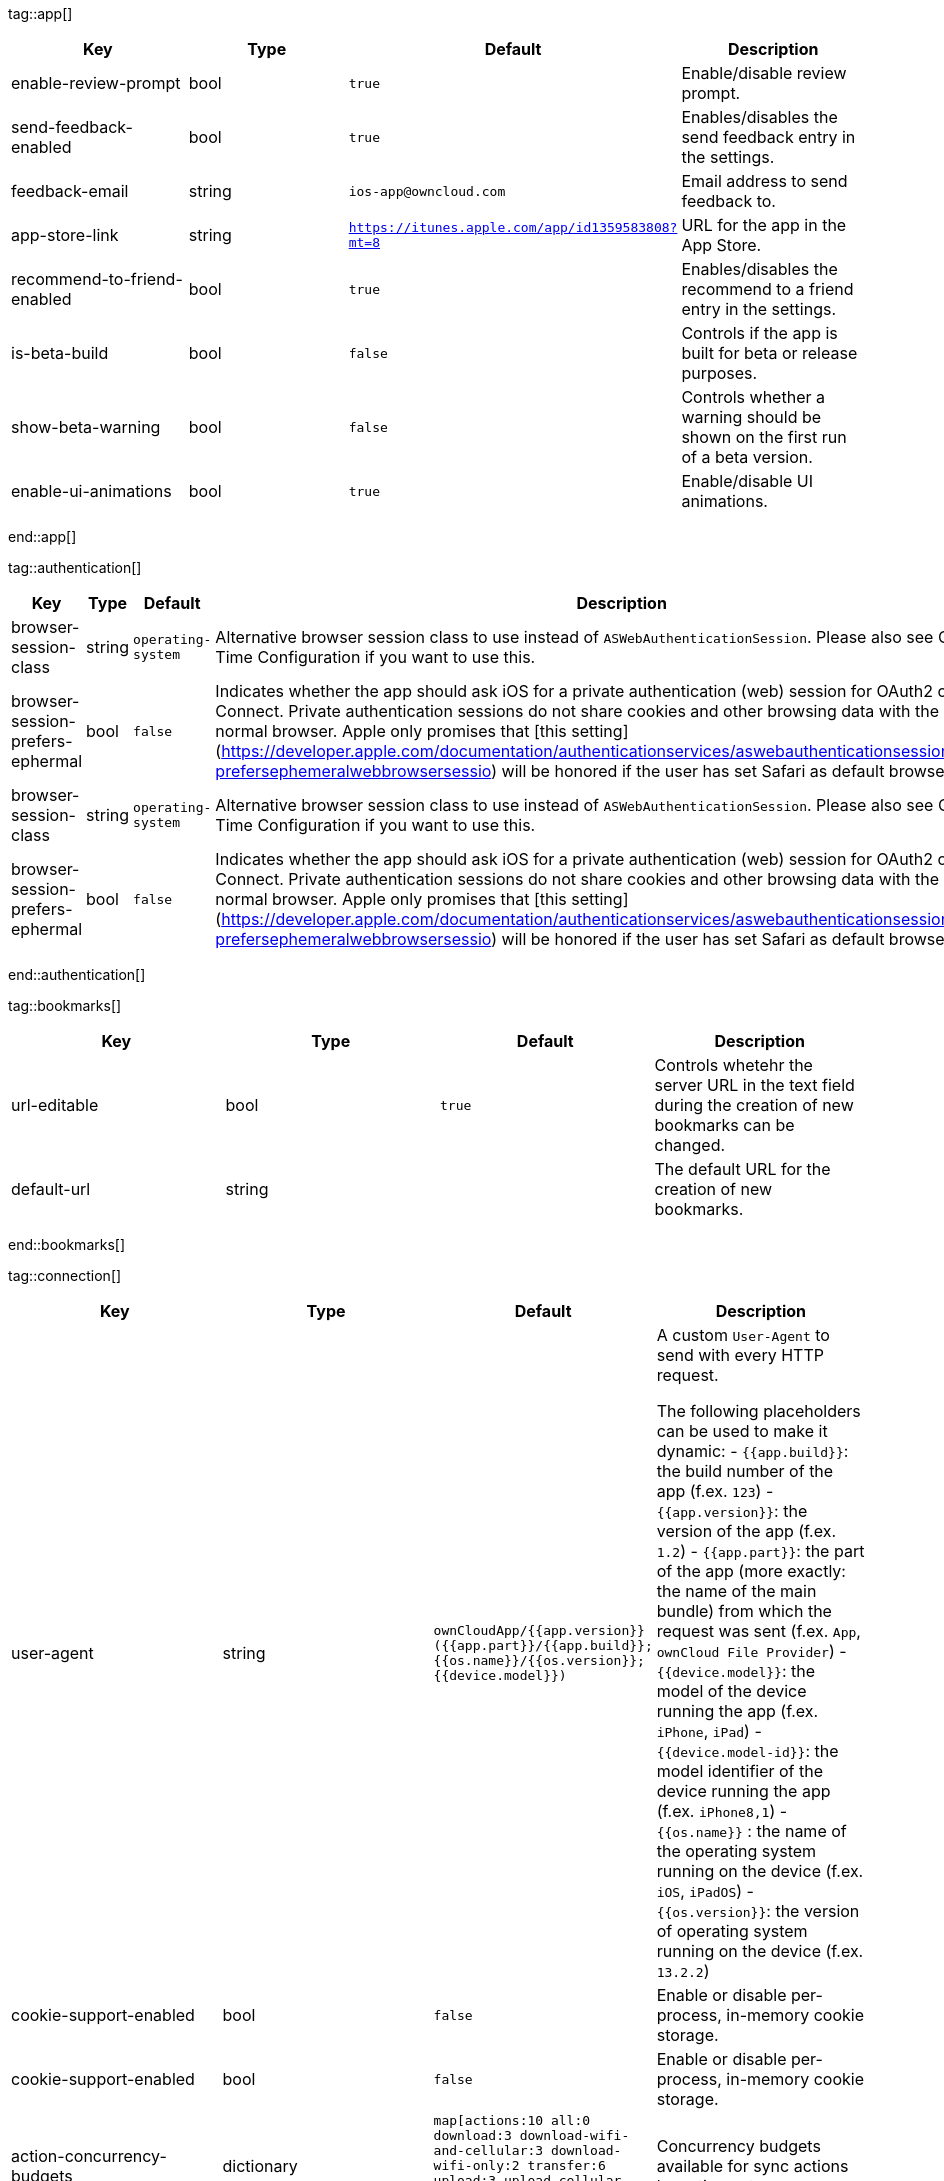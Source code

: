 
tag::app[]
[cols=4*,options=header] 
|=== 
|Key 
|Type 
|Default 
|Description 


|enable-review-prompt
|bool 
|`true` 
|Enable/disable review prompt.

|send-feedback-enabled
|bool 
|`true` 
|Enables/disables the send feedback entry in the settings.

|feedback-email
|string 
|`ios-app@owncloud.com` 
|Email address to send feedback to.

|app-store-link
|string 
|`https://itunes.apple.com/app/id1359583808?mt=8` 
|URL for the app in the App Store.

|recommend-to-friend-enabled
|bool 
|`true` 
|Enables/disables the recommend to a friend entry in the settings.

|is-beta-build
|bool 
|`false` 
|Controls if the app is built for beta or release purposes.

|show-beta-warning
|bool 
|`false` 
|Controls whether a warning should be shown on the first run of a beta version.

|enable-ui-animations
|bool 
|`true` 
|Enable/disable UI animations.

|=== 
end::app[]


tag::authentication[]
[cols=4*,options=header] 
|=== 
|Key 
|Type 
|Default 
|Description 


|browser-session-class
|string 
|`operating-system` 
|Alternative browser session class to use instead of `ASWebAuthenticationSession`. Please also see Compile Time Configuration if you want to use this.

|browser-session-prefers-ephermal
|bool 
|`false` 
|Indicates whether the app should ask iOS for a private authentication (web) session for OAuth2 or OpenID Connect. Private authentication sessions do not share cookies and other browsing data with the user's normal browser. Apple only promises that [this setting](https://developer.apple.com/documentation/authenticationservices/aswebauthenticationsession/3237231-prefersephemeralwebbrowsersessio) will be honored if the user has set Safari as default browser.

|browser-session-class
|string 
|`operating-system` 
|Alternative browser session class to use instead of `ASWebAuthenticationSession`. Please also see Compile Time Configuration if you want to use this.

|browser-session-prefers-ephermal
|bool 
|`false` 
|Indicates whether the app should ask iOS for a private authentication (web) session for OAuth2 or OpenID Connect. Private authentication sessions do not share cookies and other browsing data with the user's normal browser. Apple only promises that [this setting](https://developer.apple.com/documentation/authenticationservices/aswebauthenticationsession/3237231-prefersephemeralwebbrowsersessio) will be honored if the user has set Safari as default browser.

|=== 
end::authentication[]


tag::bookmarks[]
[cols=4*,options=header] 
|=== 
|Key 
|Type 
|Default 
|Description 


|url-editable
|bool 
|`true` 
|Controls whetehr the server URL in the text field during the creation of new bookmarks can be changed.

|default-url
|string 
| 
|The default URL for the creation of new bookmarks.

|=== 
end::bookmarks[]


tag::connection[]
[cols=4*,options=header] 
|=== 
|Key 
|Type 
|Default 
|Description 


|user-agent
|string 
|`ownCloudApp/{{app.version}} ({{app.part}}/{{app.build}}; {{os.name}}/{{os.version}}; {{device.model}})` 
|A custom `User-Agent` to send with every HTTP request.

The following placeholders can be used to make it dynamic:
- `{{app.build}}`: the build number of the app (f.ex. `123`)
- `{{app.version}}`: the version of the app (f.ex. `1.2`)
- `{{app.part}}`: the part of the app (more exactly: the name of the main bundle) from which the request was sent (f.ex. `App`, `ownCloud File Provider`)
- `{{device.model}}`: the model of the device running the app (f.ex. `iPhone`, `iPad`)
- `{{device.model-id}}`: the model identifier of the device running the app (f.ex. `iPhone8,1`)
- `{{os.name}}` : the name of the operating system running on the device (f.ex. `iOS`, `iPadOS`)
- `{{os.version}}`: the version of operating system running on the device (f.ex. `13.2.2`)


|cookie-support-enabled
|bool 
|`false` 
|Enable or disable per-process, in-memory cookie storage.

|cookie-support-enabled
|bool 
|`false` 
|Enable or disable per-process, in-memory cookie storage.

|action-concurrency-budgets
|dictionary 
|`map[actions:10 all:0 download:3 download-wifi-and-cellular:3 download-wifi-only:2 transfer:6 upload:3 upload-cellular-and-wifi:3 upload-wifi-only:2]` 
|Concurrency budgets available for sync actions by action category.

|action-concurrency-budgets
|dictionary 
|`map[actions:10 all:0 download:3 download-wifi-and-cellular:3 download-wifi-only:2 transfer:6 upload:3 upload-cellular-and-wifi:3 upload-wifi-only:2]` 
|Concurrency budgets available for sync actions by action category.

|plain-http-policy
|string 
|`warn` 
|Policy regarding the use of plain (unencryped) HTTP URLs for creating bookmarks. A value of `warn` will create an issue (typically then presented to the user as a warning), but ultimately allow the creation of the bookmark. A value of `forbidden` will block the use of `http`-URLs for the creation of new bookmarks.

|always-request-private-link
|bool 
|`false` 
|Controls whether private links are requested with regular PROPFINDs.

|active-simulations
|stringArray 
|`[]` 
|Active Host simulation extensions.

|thumbnail-available-for-mime-type-prefixes
|stringArray 
|`[*]` 
|Provide hints that thumbnails are available for items whose MIME-Type starts with any of the strings provided in this array. Providing an empty array turns off thumbnail loading. Providing `["*"]` turns on thumbnail loading for all items.

|override-availability-signal
|bool 
| 
|Override the availability signal, so the host is considered to always be in maintenance mode (`true`) or never in maintenance mode (`false`).

|override-reachability-signal
|bool 
| 
|Override the reachability signal, so the host is always considered reachable (`true`) or unreachable (`false`).

|thumbnail-available-for-mime-type-prefixes
|stringArray 
|`[*]` 
|Provide hints that thumbnails are available for items whose MIME-Type starts with any of the strings provided in this array. Providing an empty array turns off thumbnail loading. Providing `["*"]` turns on thumbnail loading for all items.

|override-availability-signal
|bool 
| 
|Override the availability signal, so the host is considered to always be in maintenance mode (`true`) or never in maintenance mode (`false`).

|override-reachability-signal
|bool 
| 
|Override the reachability signal, so the host is always considered reachable (`true`) or unreachable (`false`).

|allow-background-url-sessions
|bool 
|`true` 
|Allow the use of background URL sessions. Note: depending on iOS version, the app may still choose not to use them. This settings is overriden by `force-background-url-sessions`.

|force-background-url-sessions
|bool 
|`false` 
|Forces the use of background URL sessions. Overrides `allow-background-url-sessions`.

|connection-minimum-server-version
|string 
|`10.0` 
|The minimum server version required.

|=== 
end::connection[]


tag::diagnostics[]
[cols=4*,options=header] 
|=== 
|Key 
|Type 
|Default 
|Description 


|enabled
|bool 
|`false` 
|Controls whether additional diagnostic options and information is available throughout the user interface.
|=== 
end::diagnostics[]


tag::display settings[]
[cols=4*,options=header] 
|=== 
|Key 
|Type 
|Default 
|Description 


|sort-folders-first
|bool 
|`false` 
|Controls whether folders are shown at the top.

|show-hidden-files
|bool 
|`false` 
|Controls whether hidden files (i.e. files starting with `.` ) should also be shown.

|prevent-dragging-files
|bool 
|`false` 
|Controls whether drag and drop should be prevented for items inside the app.

|=== 
end::display settings[]


tag::endpoints[]
[cols=4*,options=header] 
|=== 
|Key 
|Type 
|Default 
|Description 


|endpoint-recipients
|string 
|`ocs/v2.php/apps/files_sharing/api/v1/sharees` 
|Path of the sharing recipient API endpoint.

|endpoint-webdav-meta
|string 
|`remote.php/dav/meta` 
|Endpoint to use for WebDAV metadata.

|endpoint-remote-shares
|string 
|`ocs/v2.php/apps/files_sharing/api/v1/remote_shares` 
|Path of the remote shares API endpoint.

|endpoint-webdav
|string 
|`remote.php/dav/files` 
|Endpoint to use for WebDAV.

|well-known
|string 
|`.well-known` 
|Path of the .well-known endpoint.

|endpoint-thumbnail
|string 
|`index.php/apps/files/api/v1/thumbnail` 
|Path of the thumbnail endpoint.

|endpoint-status
|string 
|`status.php` 
|Endpoint to retrieve basic status information and detect an ownCloud installation.

|endpoint-user
|string 
|`ocs/v2.php/cloud/user` 
|Endpoint to use for retrieving information on logged in user.

|endpoint-capabilities
|string 
|`ocs/v2.php/cloud/capabilities` 
|Endpoint to use for retrieving server capabilities.

|endpoint-shares
|string 
|`ocs/v2.php/apps/files_sharing/api/v1/shares` 
|Path of the shares API endpoint.

|=== 
end::endpoints[]


tag::licensing[]
[cols=4*,options=header] 
|=== 
|Key 
|Type 
|Default 
|Description 


|disable-enterprise-licensing
|bool 
|`false` 
|Enables/disables Enterprise licensing support.

|disable-appstore-licensing
|bool 
|`false` 
|Enables/disables App Store licensing support.

|=== 
end::licensing[]


tag::logging[]
[cols=4*,options=header] 
|=== 
|Key 
|Type 
|Default 
|Description 


|log-level
|int 
|`4` 
|Log level

|log-privacy-mask
|bool 
|`false` 
|Controls whether certain objects in log statements should be masked for privacy.

|log-enabled-components
|stringArray 
|`[writer.stderr writer.file option.log-requests-and-responses]` 
|List of enabled logging system components.

|log-only-tags
|stringArray 
| 
|If set, omits all log messages not tagged with tags in this array.

|log-format
|string 
|`text` 
|Determines the format that log messages are saved in

|log-omit-matching
|stringArray 
| 
|If set, omits logs messages containing any of the exact terms in this array.

|log-only-matching
|stringArray 
| 
|If set, only logs messages containing at least one of the exact terms in this array.

|log-synchronous
|bool 
|`false` 
|Controls whether log messages should be written synchronously (which can impact performance) or asynchronously (which can loose messages in case of a crash).

|log-omit-tags
|stringArray 
| 
|If set, omits all log messages tagged with tags in this array.

|log-maximum-message-size
|int 
|`0` 
|Maximum length of a log message before the message is truncated. A value of 0 means no limit.

|log-colored
|bool 
|`false` 
|Controls whether log levels should be replaced with colored emojis.

|log-single-lined
|bool 
|`true` 
|Controls whether messages spanning more than one line should be broken into their individual lines and each be logged with the complete lead-in/lead-out sequence.

|log-blank-filtered-messages
|bool 
|`false` 
|Controls whether filtered out messages should still be logged, but with the message replaced with `-`.

|=== 
end::logging[]


tag::oauth2[]
[cols=4*,options=header] 
|=== 
|Key 
|Type 
|Default 
|Description 


|oa2-redirect-uri
|string 
|`oc://ios.owncloud.com` 
|OAuth2 Redirect URI.

|oa2-token-endpoint
|string 
|`index.php/apps/oauth2/api/v1/token` 
|OAuth2 token endpoint.

|oa2-client-id
|string 
|`mxd5OQDk6es5LzOzRvidJNfXLUZS2oN3oUFeXPP8LpPrhx3UroJFduGEYIBOxkY1` 
|OAuth2 Client ID.

|oa2-authorization-endpoint
|string 
|`index.php/apps/oauth2/authorize` 
|OAuth2 authorization endpoint.

|oa2-client-secret
|string 
|`KFeFWWEZO9TkisIQzR3fo7hfiMXlOpaqP8CFuTbSHzV1TUuGECglPxpiVKJfOXIx` 
|OAuth2 Client Secret.

|oa2-redirect-uri
|string 
|`oc://ios.owncloud.com` 
|OAuth2 Redirect URI.

|oa2-token-endpoint
|string 
|`index.php/apps/oauth2/api/v1/token` 
|OAuth2 token endpoint.

|oa2-client-id
|string 
|`mxd5OQDk6es5LzOzRvidJNfXLUZS2oN3oUFeXPP8LpPrhx3UroJFduGEYIBOxkY1` 
|OAuth2 Client ID.

|oa2-authorization-endpoint
|string 
|`index.php/apps/oauth2/authorize` 
|OAuth2 authorization endpoint.

|oa2-client-secret
|string 
|`KFeFWWEZO9TkisIQzR3fo7hfiMXlOpaqP8CFuTbSHzV1TUuGECglPxpiVKJfOXIx` 
|OAuth2 Client Secret.

|oa2-expiration-override-seconds
|int 
| 
|OAuth2 Expiration Override - lets OAuth2 tokens expire after the provided number of seconds (useful to prompt quick `refresh_token` requests for testing)

|oa2-expiration-override-seconds
|int 
| 
|OAuth2 Expiration Override - lets OAuth2 tokens expire after the provided number of seconds (useful to prompt quick `refresh_token` requests for testing)

|=== 
end::oauth2[]


tag::oidc[]
[cols=4*,options=header] 
|=== 
|Key 
|Type 
|Default 
|Description 


|oidc-scope
|string 
|`openid offline_access email profile` 
|OpenID Connect Scope

|oidc-redirect-uri
|string 
|`oc://ios.owncloud.com` 
|OpenID Connect Redirect URI

|oidc-scope
|string 
|`openid offline_access email profile` 
|OpenID Connect Scope

|oidc-redirect-uri
|string 
|`oc://ios.owncloud.com` 
|OpenID Connect Redirect URI

|=== 
end::oidc[]


tag::policies[]
[cols=4*,options=header] 
|=== 
|Key 
|Type 
|Default 
|Description 


|local-copy-expiration
|int 
|`604800` 
|The number of seconds that a file hasn't been downloaded, modified or opened after which the local copy is removed.

|local-copy-expiration-enabled
|bool 
|`true` 
|Controls whether local copies should automatically be removed after they haven't been downloaded, modified or opened for a period of time.

|local-copy-expiration
|int 
|`604800` 
|The number of seconds that a file hasn't been downloaded, modified or opened after which the local copy is removed.

|local-copy-expiration-enabled
|bool 
|`true` 
|Controls whether local copies should automatically be removed after they haven't been downloaded, modified or opened for a period of time.

|local-copy-expiration
|int 
|`604800` 
|The number of seconds that a file hasn't been downloaded, modified or opened after which the local copy is removed.

|local-copy-expiration-enabled
|bool 
|`true` 
|Controls whether local copies should automatically be removed after they haven't been downloaded, modified or opened for a period of time.

|local-copy-expiration
|int 
|`604800` 
|The number of seconds that a file hasn't been downloaded, modified or opened after which the local copy is removed.

|local-copy-expiration-enabled
|bool 
|`true` 
|Controls whether local copies should automatically be removed after they haven't been downloaded, modified or opened for a period of time.

|local-copy-expiration
|int 
|`604800` 
|The number of seconds that a file hasn't been downloaded, modified or opened after which the local copy is removed.

|local-copy-expiration-enabled
|bool 
|`true` 
|Controls whether local copies should automatically be removed after they haven't been downloaded, modified or opened for a period of time.

|vacuum-sync-anchor-ttl
|bool 
|`60` 
|Number of seconds since the removal of an item after which the metadata entry may be finally removed.

|vacuum-sync-anchor-ttl
|bool 
|`60` 
|Number of seconds since the removal of an item after which the metadata entry may be finally removed.

|vacuum-sync-anchor-ttl
|bool 
|`60` 
|Number of seconds since the removal of an item after which the metadata entry may be finally removed.

|vacuum-sync-anchor-ttl
|bool 
|`60` 
|Number of seconds since the removal of an item after which the metadata entry may be finally removed.

|vacuum-sync-anchor-ttl
|bool 
|`60` 
|Number of seconds since the removal of an item after which the metadata entry may be finally removed.

|=== 
end::policies[]


tag::privacy[]
[cols=4*,options=header] 
|=== 
|Key 
|Type 
|Default 
|Description 


|add-accept-language-header
|bool 
|`true` 
|Add an `Accept-Language` HTTP header using the preferred languages set on the device.

|add-accept-language-header
|bool 
|`true` 
|Add an `Accept-Language` HTTP header using the preferred languages set on the device.

|=== 
end::privacy[]


tag::release notes[]
[cols=4*,options=header] 
|=== 
|Key 
|Type 
|Default 
|Description 


|lastSeenReleaseNotesVersion
|string 
| 
|The app version for which the release notes were last shown.

|lastSeenAppVersion
|string 
| 
|The last-seen app version.

|=== 
end::release notes[]


tag::security[]
[cols=4*,options=header] 
|=== 
|Key 
|Type 
|Default 
|Description 


|transparent-temporary-redirect
|bool 
|`true` 
|Controls whether 307 redirects are handled transparently at the HTTP pipeline level (by resending the headers and body).

|connection-certificate-extended-validation-rule
|string 
|`bookmarkCertificate == serverCertificate` 
|Rule that defines the criteria a certificate needs to meet for OCConnection to recognize it as valid for a bookmark.

Examples of expressions:
- `bookmarkCertificate == serverCertificate`: the whole certificate needs to be identical to the one stored in the bookmark during setup.
- `bookmarkCertificate.publicKeyData == serverCertificate.publicKeyData`:  the public key of the received certificate needs to be identical to the public key stored in the bookmark during setup.
- `serverCertificate.passedValidationOrIsUserAccepted == true`: any certificate is accepted as long as it has passed validation by the OS or was accepted by the user.
- `serverCertificate.commonName == "demo.owncloud.org"`: the common name of the certificate must be "demo.owncloud.org".
- `serverCertificate.rootCertificate.commonName == "DST Root CA X3"`: the common name of the root certificate must be "DST Root CA X3".
- `serverCertificate.parentCertificate.commonName == "Let's Encrypt Authority X3"`: the common name of the parent certificate must be "Let's Encrypt Authority X3".
- `serverCertificate.publicKeyData.sha256Hash.asFingerPrintString == "2A 00 98 90 BD … F7"`: the SHA-256 fingerprint of the public key of the server certificate needs to match the provided value.


|connection-renewed-certificate-acceptance-rule
|string 
|`(bookmarkCertificate.publicKeyData == serverCertificate.publicKeyData) OR ((check.parentCertificatesHaveIdenticalPublicKeys == true) AND (serverCertificate.passedValidationOrIsUserAccepted == true))` 
|Rule that defines the criteria that need to be met for OCConnection to accept a renewed certificate and update the bookmark's certificate automatically instead of prompting the user. Used when the extended validation rule fails. Set this to `never` if the user should always be prompted when a server's certificate changed.

|=== 
end::security[]


